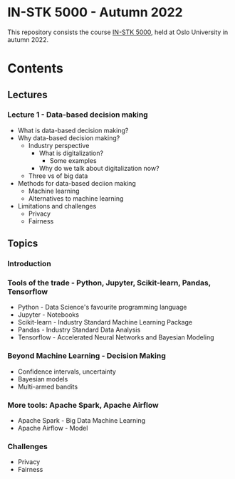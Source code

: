 * IN-STK 5000 - Autumn 2022

This repository consists the course [[course][IN-STK 5000]], held at
Oslo University in autumn 2022.

* Contents

** Lectures

*** Lecture 1 - Data-based decision making

 - What is data-based decision making?
 - Why data-based decision making?
   - Industry perspective
     - What is digitalization?
       - Some examples
     - Why do we talk about digitalization now?
   - Three vs of big data
 - Methods for data-based deciion making
   - Machine learning
   - Alternatives to machine learning
 - Limitations and challenges
   - Privacy
   - Fairness

** Topics

*** Introduction

*** Tools of the trade - Python, Jupyter, Scikit-learn, Pandas, Tensorflow

- Python - Data Science's favourite programming language
- Jupyter - Notebooks
- Scikit-learn - Industry Standard Machine Learning Package
- Pandas - Industry Standard Data Analysis
- Tensorflow - Accelerated Neural Networks and Bayesian Modeling


*** Beyond Machine Learning - Decision Making

- Confidence intervals, uncertainty
- Bayesian models
- Multi-armed bandits

*** More tools: Apache Spark, Apache Airflow 

- Apache Spark - Big Data Machine Learning
- Apache Airflow - Model
  
*** Challenges

- Privacy
- Fairness


#+LINK: course https://www.uio.no/studier/emner/matnat/ifi/IN-STK5000/index-eng.html
